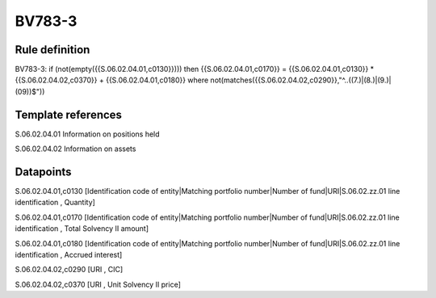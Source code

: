 =======
BV783-3
=======

Rule definition
---------------

BV783-3: if (not(empty({{S.06.02.04.01,c0130}}))) then {{S.06.02.04.01,c0170}} = {{S.06.02.04.01,c0130}} * {{S.06.02.04.02,c0370}} + {{S.06.02.04.01,c0180}} where not(matches({{S.06.02.04.02,c0290}},"^..((7.)|(8.)|(9.)|(09))$"))


Template references
-------------------

S.06.02.04.01 Information on positions held

S.06.02.04.02 Information on assets


Datapoints
----------

S.06.02.04.01,c0130 [Identification code of entity|Matching portfolio number|Number of fund|URI|S.06.02.zz.01 line identification , Quantity]

S.06.02.04.01,c0170 [Identification code of entity|Matching portfolio number|Number of fund|URI|S.06.02.zz.01 line identification , Total Solvency II amount]

S.06.02.04.01,c0180 [Identification code of entity|Matching portfolio number|Number of fund|URI|S.06.02.zz.01 line identification , Accrued interest]

S.06.02.04.02,c0290 [URI , CIC]

S.06.02.04.02,c0370 [URI , Unit Solvency II price]



